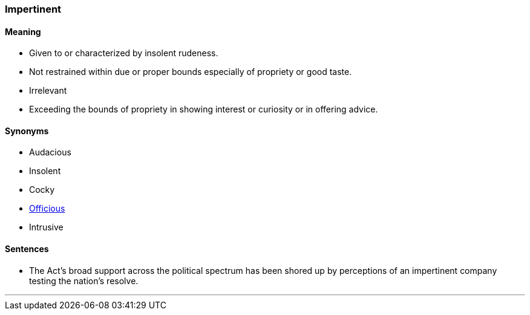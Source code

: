 === Impertinent

==== Meaning

* Given to or characterized by insolent rudeness.
* Not restrained within due or proper bounds especially of propriety or good taste.
* Irrelevant
* Exceeding the bounds of propriety in showing interest or curiosity or in offering advice.

==== Synonyms

* Audacious
* Insolent
* Cocky
* link:#_officious[Officious]
* Intrusive

==== Sentences

* The Act's broad support across the political spectrum has been shored up by perceptions of an [.underline]#impertinent# company testing the nation’s resolve.

'''
